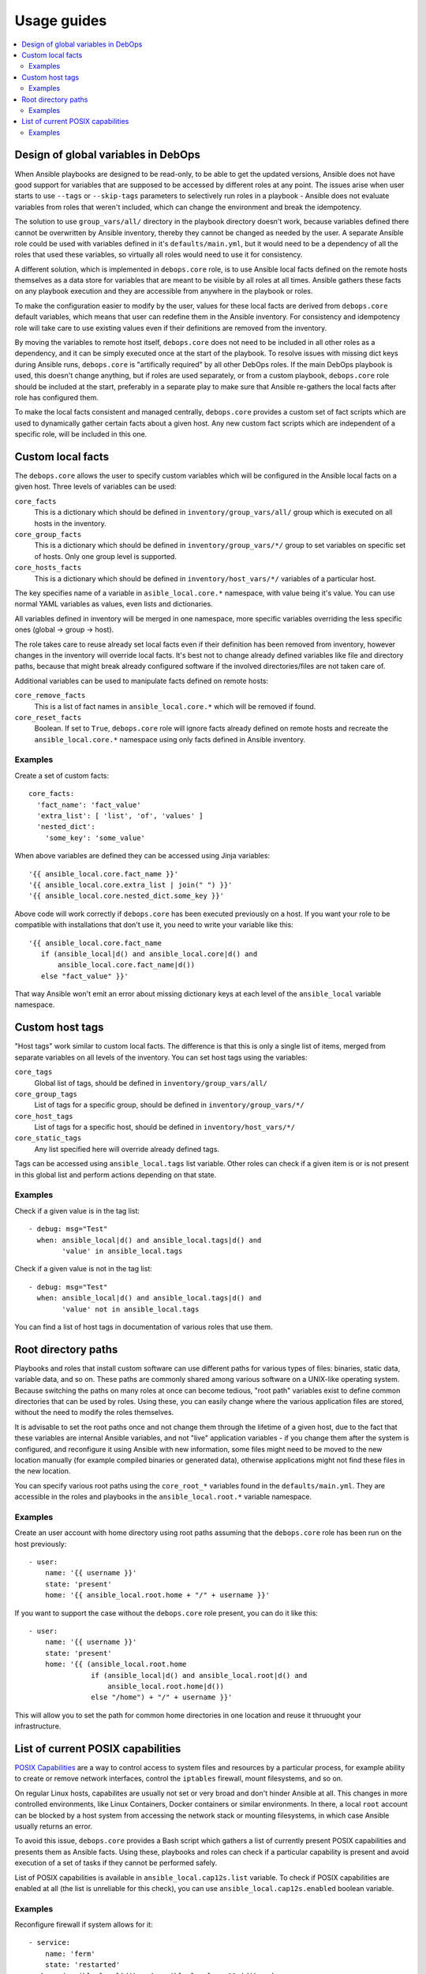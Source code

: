 Usage guides
============

.. contents::
   :local:

Design of global variables in DebOps
------------------------------------

When Ansible playbooks are designed to be read-only, to be able to get the
updated versions, Ansible does not have good support for variables that are
supposed to be accessed by different roles at any point. The issues arise when
user starts to use ``--tags`` or ``--skip-tags`` parameters to selectively run
roles in a playbook - Ansible does not evaluate variables from roles that
weren't included, which can change the environment and break the idempotency.

The solution to use ``group_vars/all/`` directory in the playbook directory
doesn't work, because variables defined there cannot be overwritten by Ansible
inventory, thereby they cannot be changed as needed by the user. A separate
Ansible role could be used with variables defined in it's
``defaults/main.yml``, but it would need to be a dependency of all the roles
that used these variables, so virtually all roles would need to use it for
consistency.

A different solution, which is implemented in ``debops.core`` role, is to use
Ansible local facts defined on the remote hosts themselves as a data store for
variables that are meant to be visible by all roles at all times. Ansible
gathers these facts on any playbook execution and they are accessible from
anywhere in the playbook or roles.

To make the configuration easier to modify by the user, values for these local
facts are derived from ``debops.core`` default variables, which means that user
can redefine them in the Ansible inventory. For consistency and idempotency
role will take care to use existing values even if their definitions are
removed from the inventory.

By moving the variables to remote host itself, ``debops.core`` does not need to
be included in all other roles as a dependency, and it can be simply executed
once at the start of the playbook. To resolve issues with missing dict keys
during Ansible runs, ``debops.core`` is "artifically required" by all other
DebOps roles. If the main DebOps playbook is used, this doesn't change
anything, but if roles are used separately, or from a custom playbook,
``debops.core`` role should be included at the start, preferably in a separate
play to make sure that Ansible re-gathers the local facts after role has
configured them.

To make the local facts consistent and managed centrally, ``debops.core``
provides a custom set of fact scripts which are used to dynamically gather
certain facts about a given host. Any new custom fact scripts which are
independent of a specific role, will be included in this one.

Custom local facts
------------------

The ``debops.core`` allows the user to specify custom variables which will be
configured in the Ansible local facts on a given host. Three levels of
variables can be used:

``core_facts``
  This is a dictionary which should be defined in ``inventory/group_vars/all/``
  group which is executed on all hosts in the inventory.

``core_group_facts``
  This is a dictionary which should be defined in ``inventory/group_vars/*/``
  group to set variables on specific set of hosts. Only one group level is
  supported.

``core_hosts_facts``
  This is a dictionary which should be defined in ``inventory/host_vars/*/``
  variables of a particular host.

The key specifies name of a variable in ``asible_local.core.*`` namespace, with
value being it's value. You can use normal YAML variables as values, even lists
and dictionaries.

All variables defined in inventory will be merged in one namespace, more
specific variables overriding the less specific ones (global -> group -> host).

The role takes care to reuse already set local facts even if their definition
has been removed from inventory, however changes in the inventory will override
local facts. It's best not to change already defined variables like file and
directory paths, because that might break already configured software if the
involved directories/files are not taken care of.

Additional variables can be used to manipulate facts defined on remote hosts:

``core_remove_facts``
  This is a list of fact names in ``ansible_local.core.*`` which will be
  removed if found.

``core_reset_facts``
  Boolean. If set to ``True``, ``debops.core`` role will ignore facts already
  defined on remote hosts and recreate the ``ansible_local.core.*`` namespace
  using only facts defined in Ansible inventory.

Examples
~~~~~~~~

Create a set of custom facts::

    core_facts:
      'fact_name': 'fact_value'
      'extra_list': [ 'list', 'of', 'values' ]
      'nested_dict':
        'some_key': 'some_value'

When above variables are defined they can be accessed using Jinja variables::

    '{{ ansible_local.core.fact_name }}'
    '{{ ansible_local.core.extra_list | join(" ") }}'
    '{{ ansible_local.core.nested_dict.some_key }}'

Above code will work correctly if ``debops.core`` has been executed previously
on a host. If you want your role to be compatible with installations that don't
use it, you need to write your variable like this::

    '{{ ansible_local.core.fact_name
       if (ansible_local|d() and ansible_local.core|d() and
           ansible_local.core.fact_name|d())
       else "fact_value" }}'

That way Ansible won't emit an error about missing dictionary keys at each
level of the ``ansible_local`` variable namespace.

Custom host tags
----------------

"Host tags" work similar to custom local facts. The difference is that this is
only a single list of items, merged from separate variables on all levels of
the inventory. You can set host tags using the variables:

``core_tags``
  Global list of tags, should be defined in ``inventory/group_vars/all/``

``core_group_tags``
  List of tags for a specific group, should be defined in
  ``inventory/group_vars/*/``

``core_host_tags``
  List of tags for a specific host, should be defined in
  ``inventory/host_vars/*/``

``core_static_tags``
  Any list specified here will override already defined tags.

Tags can be accessed using ``ansible_local.tags`` list variable. Other roles
can check if a given item is or is not present in this global list and perform
actions depending on that state.

Examples
~~~~~~~~

Check if a given value is in the tag list::

    - debug: msg="Test"
      when: ansible_local|d() and ansible_local.tags|d() and
            'value' in ansible_local.tags

Check if a given value is not in the tag list::

    - debug: msg="Test"
      when: ansible_local|d() and ansible_local.tags|d() and
            'value' not in ansible_local.tags

You can find a list of host tags in documentation of various roles that use
them.

Root directory paths
--------------------

Playbooks and roles that install custom software can use different paths for
various types of files: binaries, static data, variable data, and so on. These
paths are commonly shared among various software on a UNIX-like operating
system. Because switching the paths on many roles at once can become tedious,
"root path" variables exist to define common directories that can be used by
roles. Using these, you can easily change where the various application files
are stored, without the need to modify the roles themselves.

It is advisable to set the root paths once and not change them through the
lifetime of a given host, due to the fact that these variables are internal
Ansible variables, and not "live" application variables - if you change them
after the system is configured, and reconfigure it using Ansible with new
information, some files might need to be moved to the new location manually
(for example compiled binaries or generated data), otherwise applications might
not find these files in the new location.

You can specify various root paths using the ``core_root_*`` variables found in
the ``defaults/main.yml``. They are accessible in the roles and playbooks in
the ``ansible_local.root.*`` variable namespace.

Examples
~~~~~~~~

Create an user account with home directory using root paths assuming that the
``debops.core`` role has been run on the host previously::

    - user:
        name: '{{ username }}'
        state: 'present'
        home: '{{ ansible_local.root.home + "/" + username }}'

If you want to support the case without the ``debops.core`` role present, you
can do it like this::

    - user:
        name: '{{ username }}'
        state: 'present'
        home: '{{ (ansible_local.root.home
                   if (ansible_local|d() and ansible_local.root|d() and
                       ansible_local.root.home|d())
                   else "/home") + "/" + username }}'

This will allow you to set the path for common home directories in one location
and reuse it thruought your infrastructure.

List of current POSIX capabilities
----------------------------------

`POSIX Capabilities
<http://www.linuxjournal.com/magazine/making-root-unprivileged>`_ are a way to
control access to system files and resources by a particular process, for
example ability to create or remove network interfaces, control the
``iptables`` firewall, mount filesystems, and so on.

On regular Linux hosts, capabilites are usually not set or very broad and don't
hinder Ansible at all. This changes in more controlled environments, like Linux
Containers, Docker containers or similar environments. In there, a local
``root`` account can be blocked by a host system from accessing the network
stack or mounting filesystems, in which case Ansible usually returns an error.

To avoid this issue, ``debops.core`` provides a Bash script which gathers
a list of currently present POSIX capabilities and presents them as Ansible
facts. Using these, playbooks and roles can check if a particular capability is
present and avoid execution of a set of tasks if they cannot be performed
safely.

List of POSIX capabilities is available in ``ansible_local.cap12s.list``
variable. To check if POSIX capabilities are enabled at all (the list is
unreliable for this check), you can use ``ansible_local.cap12s.enabled``
boolean variable.

Examples
~~~~~~~~

Reconfigure firewall if system allows for it::

    - service:
        name: 'ferm'
        state: 'restarted'
      when: (ansible_local|d() and ansible_local.cap12s|d() and
             (not ansible_local.cap12s.enabled | bool or
             (ansible_local.cap12s.enabled | bool and
              'cap_net_admin' in ansible_local.cap12s.list)))

